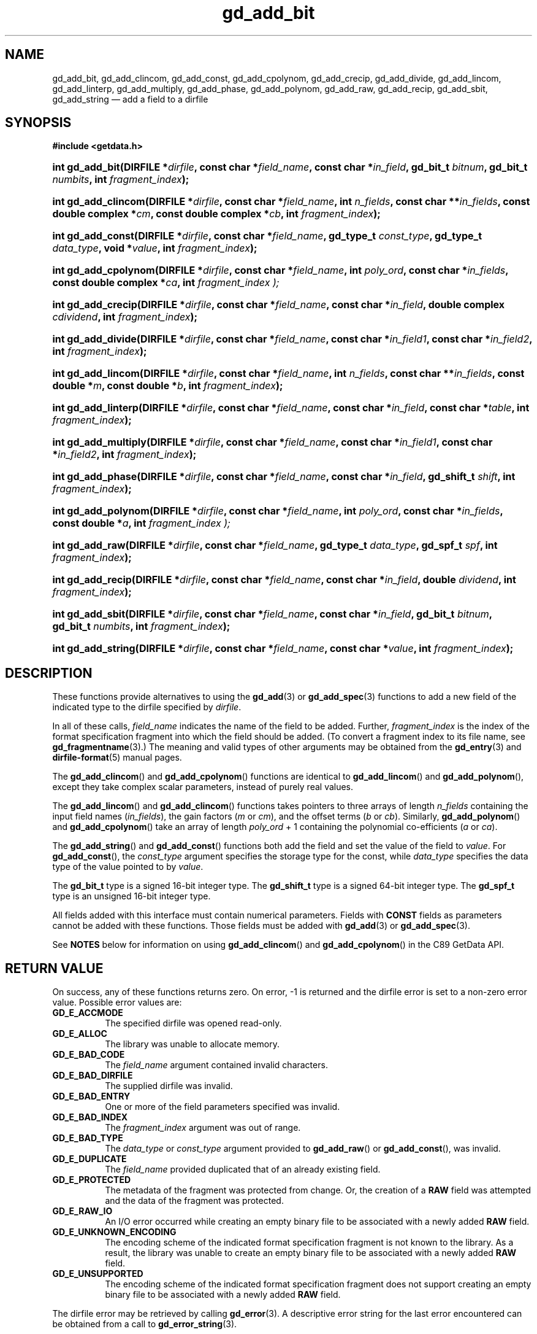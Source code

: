 .\" gd_add_bit.3.  The gd_add_bit man page.
.\"
.\" (C) 2008, 2009, 2010 D. V. Wiebe
.\"
.\""""""""""""""""""""""""""""""""""""""""""""""""""""""""""""""""""""""""
.\"
.\" This file is part of the GetData project.
.\"
.\" Permission is granted to copy, distribute and/or modify this document
.\" under the terms of the GNU Free Documentation License, Version 1.2 or
.\" any later version published by the Free Software Foundation; with no
.\" Invariant Sections, with no Front-Cover Texts, and with no Back-Cover
.\" Texts.  A copy of the license is included in the `COPYING.DOC' file
.\" as part of this distribution.
.\"
.TH gd_add_bit 3 "21 July 2010" "Version 0.7.0" "GETDATA"
.SH NAME
gd_add_bit, gd_add_clincom, gd_add_const, gd_add_cpolynom, gd_add_crecip,
gd_add_divide, gd_add_lincom, gd_add_linterp, gd_add_multiply, gd_add_phase,
gd_add_polynom, gd_add_raw, gd_add_recip, gd_add_sbit, gd_add_string
\(em add a field to a dirfile
.SH SYNOPSIS
.B #include <getdata.h>
.HP
.nh
.ad l
.BI "int gd_add_bit(DIRFILE *" dirfile ", const char *" field_name ,
.BI "const char *" in_field ", gd_bit_t " bitnum ", gd_bit_t " numbits ,
.BI "int " fragment_index );
.HP
.BI "int gd_add_clincom(DIRFILE *" dirfile ", const char *" field_name ,
.BI "int " n_fields ", const char **" in_fields ", const double complex *" cm ,
.BI "const double complex *" cb ", int " fragment_index );
.HP
.BI "int gd_add_const(DIRFILE *" dirfile ", const char *" field_name ,
.BI "gd_type_t " const_type ", gd_type_t " data_type ", void *" value ,
.BI "int " fragment_index );
.HP
.BI "int gd_add_cpolynom(DIRFILE *" dirfile ", const char *" field_name ,
.BI "int " poly_ord ", const char *" in_fields ", const double complex *" ca ,
.BI int " fragment_index );
.HP
.BI "int gd_add_crecip(DIRFILE *" dirfile ", const char *" field_name ,
.BI "const char *" in_field ", double complex " cdividend ,
.BI "int " fragment_index );
.HP
.BI "int gd_add_divide(DIRFILE *" dirfile ", const char *" field_name ,
.BI "const char *" in_field1 ", const char *" in_field2 ,
.BI "int " fragment_index );
.HP
.BI "int gd_add_lincom(DIRFILE *" dirfile ", const char *" field_name ,
.BI "int " n_fields ", const char **" in_fields ", const double *" m ,
.BI "const double *" b ", int " fragment_index );
.HP
.BI "int gd_add_linterp(DIRFILE *" dirfile ", const char *" field_name ,
.BI "const char *" in_field ", const char *" table ", int " fragment_index );
.HP
.BI "int gd_add_multiply(DIRFILE *" dirfile ", const char *" field_name ,
.BI "const char *" in_field1 ", const char *" in_field2 ,
.BI "int " fragment_index );
.HP
.BI "int gd_add_phase(DIRFILE *" dirfile ", const char *" field_name ,
.BI "const char *" in_field ", gd_shift_t " shift ", int " fragment_index );
.HP
.BI "int gd_add_polynom(DIRFILE *" dirfile ", const char *" field_name ,
.BI "int " poly_ord ", const char *" in_fields ", const double *" a ,
.BI int " fragment_index );
.HP
.BI "int gd_add_raw(DIRFILE *" dirfile ", const char *" field_name ,
.BI "gd_type_t " data_type ", gd_spf_t " spf ", int " fragment_index );
.HP
.BI "int gd_add_recip(DIRFILE *" dirfile ", const char *" field_name ,
.BI "const char *" in_field ", double " dividend ", int " fragment_index );
.HP
.BI "int gd_add_sbit(DIRFILE *" dirfile ", const char *" field_name ,
.BI "const char *" in_field ", gd_bit_t " bitnum ", gd_bit_t " numbits ,
.BI "int " fragment_index );
.HP
.BI "int gd_add_string(DIRFILE *" dirfile ", const char *" field_name ,
.BI "const char *" value ", int " fragment_index );
.hy
.ad n
.SH DESCRIPTION
These functions provide alternatives to using the
.BR gd_add (3)
or
.BR gd_add_spec (3)
functions to add a new field of the indicated type to the dirfile specified by
.IR dirfile .
.P
In all of these calls,
.I field_name
indicates the name of the field to be added.  Further,
.I fragment_index
is the index of the format specification fragment into which the field should be
added.  (To convert a fragment index to its file name, see
.BR gd_fragmentname (3).)
The meaning and valid types of other arguments may be obtained from the
.BR gd_entry (3)
and
.BR dirfile-format (5)
manual pages.

The
.BR gd_add_clincom ()
and
.BR gd_add_cpolynom ()
functions are identical to
.BR gd_add_lincom ()
and
.BR gd_add_polynom (),
except they take complex scalar parameters, instead of purely real values.

The
.BR gd_add_lincom ()
and
.BR gd_add_clincom ()
functions takes pointers to three arrays of length
.I n_fields
containing the input field names
.RI ( in_fields ),
the gain factors
.RI ( m " or " cm ),
and the offset terms
.RI ( b " or " cb ).
Similarly,
.BR gd_add_polynom ()
and
.BR gd_add_cpolynom ()
take an array of length
.I poly_ord
+ 1
containing the polynomial co-efficients
.RI ( a " or " ca ).

The
.BR gd_add_string ()
and
.BR gd_add_const ()
functions both add the field and set the value of the field to
.IR value .
For
.BR gd_add_const (),
the
.I const_type
argument specifies the storage type for the const, while
.I data_type
specifies the data type of the value pointed to by
.IR value .

The
.B gd_bit_t
type is a signed 16-bit integer type.  The
.B gd_shift_t
type is a signed 64-bit integer type.  The
.B gd_spf_t
type is an unsigned 16-bit integer type.

All fields added with this interface must contain numerical parameters.  Fields
with
.B CONST
fields as parameters cannot be added with these functions.  Those fields must
be added with
.BR gd_add (3)
or
.BR gd_add_spec (3).

See
.B NOTES
below for information on using
.BR gd_add_clincom ()
and 
.BR gd_add_cpolynom ()
in the C89 GetData API.

.SH RETURN VALUE
On success, any of these functions returns zero.   On error, -1 is returned and 
the dirfile error is set to a non-zero error value.  Possible error values are:
.TP 8
.B GD_E_ACCMODE
The specified dirfile was opened read-only.
.TP
.B GD_E_ALLOC
The library was unable to allocate memory.
.TP
.B GD_E_BAD_CODE
The
.IR field_name
argument contained invalid characters.
.TP
.B GD_E_BAD_DIRFILE
The supplied dirfile was invalid.
.TP
.B GD_E_BAD_ENTRY
One or more of the field parameters specified was invalid.
.TP
.B GD_E_BAD_INDEX
The
.IR fragment_index
argument was out of range.
.TP
.B GD_E_BAD_TYPE
The
.IR data_type " or " const_type
argument provided to
.BR gd_add_raw "()  or " gd_add_const (),
was invalid.
.TP
.B GD_E_DUPLICATE
The
.IR field_name
provided duplicated that of an already existing field.
.TP
.B GD_E_PROTECTED
The metadata of the fragment was protected from change.  Or, the creation of a
.B RAW
field was attempted and the data of the fragment was protected.
.TP
.B GD_E_RAW_IO
An I/O error occurred while creating an empty binary file to be associated with
a newly added
.B RAW
field.
.TP
.B GD_E_UNKNOWN_ENCODING
The encoding scheme of the indicated format specification fragment is not known
to the library.  As a result, the library was unable to create an empty binary
file to be associated with a newly added
.B RAW
field.
.TP
.B GD_E_UNSUPPORTED
The encoding scheme of the indicated format specification fragment does not
support creating an empty binary file to be associated with a newly added
.B RAW
field.
.P
The dirfile error may be retrieved by calling
.BR gd_error (3).
A descriptive error string for the last error encountered can be obtained from
a call to
.BR gd_error_string (3).

.SH NOTES
The C89 GetData API provides different prototypes for
.BR gd_add_clincom (),\~ gd_add_cpolynom (),
and
.BR gd_add_crecip ():
.P
.nf
.B #define GETDATA_C89_API
.B #include <getdata.h>
.HP
.nh
.ad l
.BI "int gd_add_clincom(DIRFILE *" dirfile ", const char *" field_name ,
.BI "int " n_fields ", const char **" in_fields ", const double *" cm ,
.BI "const double *" cb ", int " fragment_index );
.HP
.BI "int gd_add_cpolynom(DIRFILE *" dirfile ", const char *" field_name ,
.BI "int " poly_ord ", const char *" in_fields ", const double *" ca ,
.BI int " fragment_index );
.HP
.BI "int gd_add_crecip(DIRFILE *" dirfile ", const char *" field_name ,
.BI "const char *" in_field ", double " cdividend [2],
.BI "int " fragment_index );
.hy
.ad n
.fi
.P
In this case, the array pointers passed as
.IR cm ,\~ cb
or
.IR ca
should have twice as many (purely real) elements, consisting of alternating
real and imaginary parts for the complex data.  For example,
.IR ca [0]
should be the real part of the first co-efficient,
.IR ca [1]
the imaginary part of the first co-efficient,
.IR ca [2]
the real part of the second co-efficient,
.IR ca [3]
the imaginary part of the second co-efficient, and so on.  Similarly, the
.I cdividend
parameter becomes a double precision array of length two.

.SH SEE ALSO
.BR gd_add (3),
.BR gd_add_spec (3),
.BR gd_error (3),
.BR gd_error_string (3),
.BR gd_madd_bit (3),
.BR gd_madd_clincom (3),
.BR gd_madd_const (3),
.BR gd_madd_cpolynom (3),
.BR gd_madd_crecip (3),
.BR gd_madd_divide (3),
.BR gd_madd_lincom (3),
.BR gd_madd_linterp (3),
.BR gd_madd_multiply (3),
.BR gd_madd_phase (3),
.BR gd_madd_polynom (3),
.BR gd_madd_recip (3),
.BR gd_madd_sbit (3),
.BR gd_madd_string (3),
.BR gd_metaflush (3),
.BR gd_open (3),
.BR dirfile-format (5)
